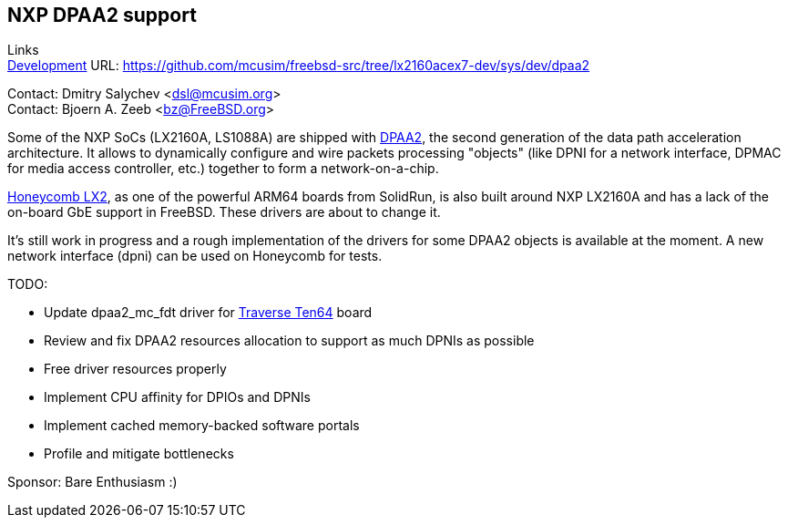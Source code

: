 == NXP DPAA2 support

Links +
link:https://github.com/mcusim/freebsd-src/tree/lx2160acex7-dev/sys/dev/dpaa2[Development] URL: https://github.com/mcusim/freebsd-src/tree/lx2160acex7-dev/sys/dev/dpaa2[https://github.com/mcusim/freebsd-src/tree/lx2160acex7-dev/sys/dev/dpaa2] +

Contact: Dmitry Salychev <dsl@mcusim.org> +
Contact: Bjoern A. Zeeb <bz@FreeBSD.org>

Some of the NXP SoCs (LX2160A, LS1088A) are shipped with
link:https://www.nxp.com/design/qoriq-developer-resources/second-generation-data-path-acceleration-architecture-dpaa2:DPAA2[DPAA2],
the second generation of the data path acceleration architecture. It allows to
dynamically configure and wire packets processing "objects" (like DPNI for a
network interface, DPMAC for media access controller, etc.) together to form a
network-on-a-chip.

link:https://solidrun.atlassian.net/wiki/spaces/developer/pages/197494288/HoneyComb+LX2+ClearFog+CX+LX2+Quick+Start+Guide[Honeycomb LX2],
as one of the powerful ARM64 boards from SolidRun, is also built around NXP
LX2160A and has a lack of the on-board GbE support in FreeBSD. These drivers are
about to change it.

It's still work in progress and a rough implementation of the drivers for some
DPAA2 objects is available at the moment. A new network interface (dpni) can be
used on Honeycomb for tests.

TODO:

* Update dpaa2_mc_fdt driver for link:https://www.crowdsupply.com/traverse-technologies/ten64[Traverse Ten64] board

* Review and fix DPAA2 resources allocation to support as much DPNIs as possible

* Free driver resources properly

* Implement CPU affinity for DPIOs and DPNIs

* Implement cached memory-backed software portals

* Profile and mitigate bottlenecks

Sponsor: Bare Enthusiasm :)
